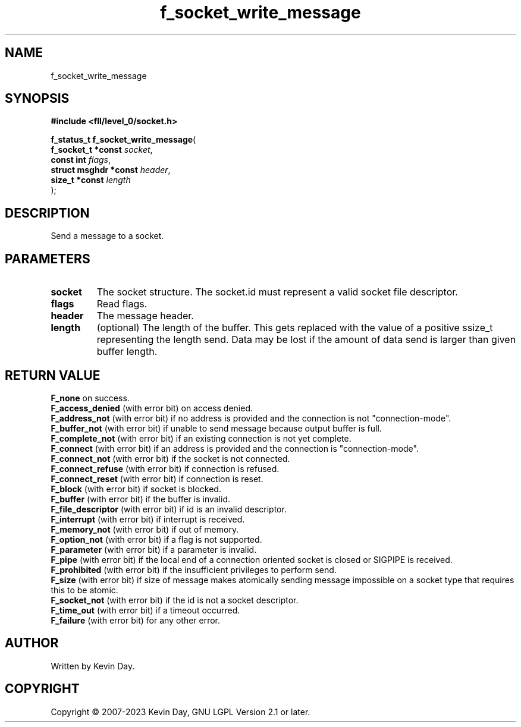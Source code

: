 .TH f_socket_write_message "3" "July 2023" "FLL - Featureless Linux Library 0.6.8" "Library Functions"
.SH "NAME"
f_socket_write_message
.SH SYNOPSIS
.nf
.B #include <fll/level_0/socket.h>
.sp
\fBf_status_t f_socket_write_message\fP(
    \fBf_socket_t *const    \fP\fIsocket\fP,
    \fBconst int            \fP\fIflags\fP,
    \fBstruct msghdr *const \fP\fIheader\fP,
    \fBsize_t *const        \fP\fIlength\fP
);
.fi
.SH DESCRIPTION
.PP
Send a message to a socket.
.SH PARAMETERS
.TP
.B socket
The socket structure. The socket.id must represent a valid socket file descriptor.

.TP
.B flags
Read flags.

.TP
.B header
The message header.

.TP
.B length
(optional) The length of the buffer. This gets replaced with the value of a positive ssize_t representing the length send. Data may be lost if the amount of data send is larger than given buffer length.

.SH RETURN VALUE
.PP
\fBF_none\fP on success.
.br
\fBF_access_denied\fP (with error bit) on access denied.
.br
\fBF_address_not\fP (with error bit) if no address is provided and the connection is not "connection-mode".
.br
\fBF_buffer_not\fP (with error bit) if unable to send message because output buffer is full.
.br
\fBF_complete_not\fP (with error bit) if an existing connection is not yet complete.
.br
\fBF_connect\fP (with error bit) if an address is provided and the connection is "connection-mode".
.br
\fBF_connect_not\fP (with error bit) if the socket is not connected.
.br
\fBF_connect_refuse\fP (with error bit) if connection is refused.
.br
\fBF_connect_reset\fP (with error bit) if connection is reset.
.br
\fBF_block\fP (with error bit) if socket is blocked.
.br
\fBF_buffer\fP (with error bit) if the buffer is invalid.
.br
\fBF_file_descriptor\fP (with error bit) if id is an invalid descriptor.
.br
\fBF_interrupt\fP (with error bit) if interrupt is received.
.br
\fBF_memory_not\fP (with error bit) if out of memory.
.br
\fBF_option_not\fP (with error bit) if a flag is not supported.
.br
\fBF_parameter\fP (with error bit) if a parameter is invalid.
.br
\fBF_pipe\fP (with error bit) if the local end of a connection oriented socket is closed or SIGPIPE is received.
.br
\fBF_prohibited\fP (with error bit) if the insufficient privileges to perform send.
.br
\fBF_size\fP (with error bit) if size of message makes atomically sending message impossible on a socket type that requires this to be atomic.
.br
\fBF_socket_not\fP (with error bit) if the id is not a socket descriptor.
.br
\fBF_time_out\fP (with error bit) if a timeout occurred.
.br
\fBF_failure\fP (with error bit) for any other error.
.SH AUTHOR
Written by Kevin Day.
.SH COPYRIGHT
.PP
Copyright \(co 2007-2023 Kevin Day, GNU LGPL Version 2.1 or later.

